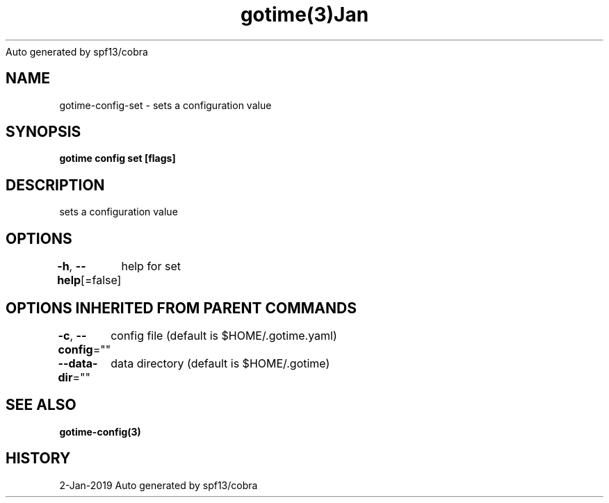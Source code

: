 .nh
.TH gotime(3)Jan 2019
Auto generated by spf13/cobra

.SH NAME
.PP
gotime\-config\-set \- sets a configuration value


.SH SYNOPSIS
.PP
\fBgotime config set [flags]\fP


.SH DESCRIPTION
.PP
sets a configuration value


.SH OPTIONS
.PP
\fB\-h\fP, \fB\-\-help\fP[=false]
	help for set


.SH OPTIONS INHERITED FROM PARENT COMMANDS
.PP
\fB\-c\fP, \fB\-\-config\fP=""
	config file (default is $HOME/.gotime.yaml)

.PP
\fB\-\-data\-dir\fP=""
	data directory (default is $HOME/.gotime)


.SH SEE ALSO
.PP
\fBgotime\-config(3)\fP


.SH HISTORY
.PP
2\-Jan\-2019 Auto generated by spf13/cobra
